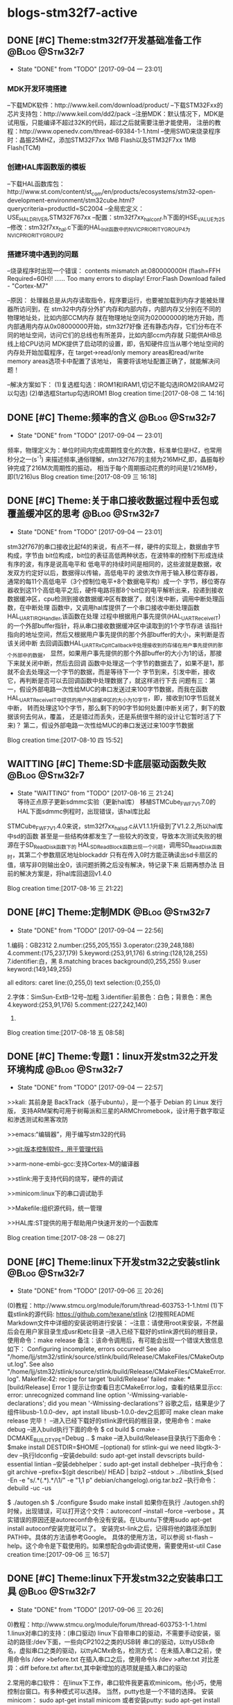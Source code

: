 * blogs-stm32f7-active
** DONE [#C] Theme:stm32f7开发基础准备工作 		 :@Blog:@Stm32f7:
   - State "DONE"       from "TODO"       [2017-09-04 一 23:01]
*** MDK开发环境搭建
--下载MDK软件：http://www.keil.com/download/product/
--下载STM32Fxx的芯片支持包：http://www.keil.com/dd2/pack
--注册MDK：默认情况下，MDK是试用版，只能编译不超过32K的代码，超过之后就需要注册才能使用，
注册的教程：http://www.openedv.com/thread-69384-1-1.html
--使用SWD来烧录程序时：晶振25MHZ，添加STM32F7xx 1MB Flash以及STM32F7xx 1MB Flash(TCM)
*** 创建HAL库函数版的模板
--下载HAL函数库包：http://www.st.com/content/st_com/en/products/ecosystems/stm32-open-development-environment/stm32cube.html?querycriteria=productId=SC2004
--全局宏定义：USE_HAL_DRIVER,STM32F767xx
--配置：stm32f7xx_hal_conf.h下面的HSE_VALUE为25
--修改：stm32f7xx_hal.c下面的HAL_Init函数中的NVIC_PRIORITYGROUP_4为NVIC_PRIORITYGROUP_2
*** 搭建环境中遇到的问题
--烧录程序时出现一个错误：
contents mismatch at:080000000H (flash=FFH Required=60H)!
......
Too many errors to display!
Error:Flash Download failed - "Cortex-M7"

--原因：
	处理器总是从内存读取指令，程序要运行，也要被加载到内存才能被处理器所访问到，在
stm32中内存分外扩内存和内部内存，内部内存又分别在不同的物理地址处，比如内部CCM内存
就在物理地址空间为02000000的地方开始，而内部通用内存从0x08000000开始，stm32f7好像
还有静态内存，它们分布在不同的地址空间，访问它们的总线也有所差异，比如内部ccm内存就
只能供AHB总线上给CPU访问
	MDK提供了启动项的设置，即，告知硬件应当从哪个地址空间的内存处开始加载程序，在
target->read/only memory areas和read/write memory areas选项卡中配置了该地址，
需要将该地址配置正确了，就能解决问题！

--解决方案如下：
(1)复选框勾选：IROM1和IRAM1,切记不能勾选IROM2(IRAM2可以勾选)
(2)单选框Startup勾选IROM1
Blog creation time:[2017-08-08 二 14:16]
** DONE [#C] Theme:频率的含义 								 :@Blog:@Stm32f7:
	- State "DONE"       from "TODO"       [2017-09-04 一 23:01]
	频率，物理定义为：单位时间内完成周期性变化的次数，标准单位是HZ，也常用秒分之一(s^-1)
来描述频率,通俗理解，stm32f767的主频为216MHZ,即，晶振每秒钟完成了216M次周期性的振动，
相当于每个周期振动花费的时间是1/216M秒，即(1/216)us
Blog creation time:[2017-08-09 三 16:18]
** DONE [#C] Theme:关于串口接收数据过程中丢包或覆盖缓冲区的思考 :@Blog:@Stm32f7:
	- State "DONE"       from "TODO"       [2017-09-04 一 23:01]
	stm32f767的串口接收比起f4的来说，有点不一样，硬件的实现上，数据由字节构成，字节由
bit位构成，bit位的表征高低两种状态，在波特率的控制下形成连续有序的波，有序是说高电平和
低电平的持续时间是相同的，这些波就是数据，收发双方约定好以后，数据得以传输，高低电平的
波依次作用于输入移位寄存器，通常的每11个高低电平（3个控制位电平+8个数据电平构）成一个
字节，移位寄存器收到这11个高低电平之后，硬件电路将那8个bit位的电平解析出来，投递到接收
数据缓冲区，cpu检测到接收数据缓冲区有数据了，就引发中断，调用中断处理函数，在中断处理
函数中，又调用hal库提供了一个串口接收中断处理函数HAL_UART_IRQHandler,该函数在处理
过程中根据用户事先提供(HAL_UART_Receive_IT)的一个外部buffer指针，将从串口接收数据缓冲区中读取到的1个字节存进
该指针指向的地址空间，然后又根据用户事先提供的那个外部buffer的大小，来判断是否该关闭中断
去回调函数HAL_UART_RxCpltCallback中处理接收到的存储在用户事先提供的那个外部中的数据，
显然，如果用户事先提供的那个外部buffer的大小为1的话，那接下来就关闭中断，然后去回调
函数中处理这一个字节的数据去了，如果不是1，那就不会去处理这一个字节的数据，而是等待下一个
字节到来，引发中断，接收它，再判断是否可以去回调函数中处理数据了，就这样进行下去
	问题有三：第一，假设外部电路一次性给MUC的串口发送过来100字节数据，而我在函数
HAL_UART_Receive_IT中提供的用户外部缓冲区的大小为10字节，即，接收到10字节后就关中断，
转而处理这10个字节，那么剩下的90字节如何处置(中断关闭了，剩下的数据该何去何从，覆盖，
还是错过而丢失，还是系统很牛掰的设计让它暂时活了下来)？
	第二，假设外部电路一次性给MUC的串口发送过来100字节数据

Blog creation time:[2017-08-10 四 15:52]
** WAITTING [#C] Theme:SD卡底层驱动函数失败 				 :@Blog:@Stm32f7:
	- State "WAITTING"   from "TODO"       [2017-08-16 三 21:24] \\
	  等待正点原子更新sdmmc实验（更新hal库）
	  移植STMCube_FW_F7_V1.7.0的HAL下面sdmmc例程时，出现错误，该hal库比起
STMCube_FW_F7_V1.4.0来说，stm32f7xx_hal_sd.c从V1.1.1升级到了V1.2.2,所以hal库中sd的函数
甚至是一些结构体都发生了一些较大的改变，导致本次测试失败的根源在于SD_ReadDisk函数下的
HAL_SD_ReadBlock函数出现一个问题，调用SD_ReadDisk函数时，其第二个参数扇区地址blockaddr
只有在传入0时方能正确读出sd卡扇区的值，填写非0则输出全0，该问题折腾之后没有解决，特记录下来
后期再想办法
	目前的解决方案是，将hal库回退回v1.4.0

Blog creation time:[2017-08-16 三 21:22]
** DONE [#C] Theme:定制MDK 									 :@Blog:@Stm32f7:
	- State "DONE"       from "TODO"       [2017-09-04 一 22:56]
1.编码：GB2312
2.number:(255,205,155) 
3.operator:(239,248,188)
4.comment:(175,237,179)
5.keyword:(253,91,176)
6.string:(128,128,255)
7.identifier:白，黑
8.matching braces background(0,255,255)
9.user keyword:(149,149,255)

all editors:
caret line:(0,255,0)
text selection:(0,255,0)

2.字体：SimSun-ExtB--12号--加粗
3.identifier:前景色：白色；背景色：黑色
4.keyword:(253,91,176)
5.comment:(227,242,140)
6.
Blog creation time:[2017-08-18 五 08:58]
** DONE [#C] Theme:专题1：linux开发stm32之开发环境构成 		 :@Blog:@Stm32f7:
   - State "DONE"       from "TODO"       [2017-09-04 一 22:57]
>>kali:
	其前身是 BackTrack（基于ubuntu），是一个基于 Debian 的 Linux 发行版，
支持ARM架构可用于树莓派和三星的ARMChromebook，设计用于数字取证和渗透测试和黑客攻防
	
>>emacs:“编辑器”，用于编写stm32的代码

>>git:版本控制软件，用于管理代码

>>arm-none-embi-gcc:支持Cortex-M的编译器

>>stlink:用于支持代码的烧写，硬件的调试

>>minicom:linux下的串口调试助手

>>Makefile:组织源代码，统一管理

>>HAL库:ST提供的用于帮助用户快速开发的一个函数库
	

Blog creation time:[2017-08-28 一 08:27]

** DONE [#C] Theme:linux下开发stm32之安装stlink				 :@Blog:@Stm32f7:
    SCHEDULED:<2017-09-06 三>
	- State "DONE"       from "TODO"       [2017-09-06 三 20:26]
(0)教程：http://www.stmcu.org/module/forum/thread-603753-1-1.html
(1)下载stlink的源代码: https://github.com/texane/stlink 
(2)按照README Markdown文件中详细的安装说明进行安装：
--注意：请使用root来安装，不然最后会在用户家目录生成usr和etc目录
--进入已经下载好的stlink源代码的根目录，使用命令：make release
备注：该命令调用后，有可能会出现一个错误大致信息如下：
Configuring incomplete, errors occurred!
See also "/home/ljj/stm32/stlink/source/stlink/build/Release/CMakeFiles/CMakeOutput.log".
See also "/home/ljj/stm32/stlink/source/stlink/build/Release/CMakeFiles/CMakeError.log".
Makefile:42: recipe for target 'build/Release' failed
make: *** [build/Release] Error 1
提示让你查看日志CMakeError.log，查看的结果显示cc: error: unrecognized command line 
option '-Wmissing-variable-declarations'; did you mean '-Wmissing-declarations'?
谷歌之后，结果是少了组件libusb-1.0.0-dev，apt install libusb-1.0.0-dev之后即可
make clean 
make release 完毕！
--进入已经下载好的stlink源代码的根目录，使用命令：make debug
--进入build执行下面的命令
$ cd build
$ cmake -DCMAKE_BUILD_TYPE=Debug ..
$ make
--进入build/Release目录执行下面命令：
$make install DESTDIR=$HOME
--(optional) for stlink-gui we need libgtk-3-dev
--执行ldconfig
--安装debuild: sudo apt-get install devscripts build-essential lintian 
--安装debhelper：sudo apt-get install debhelper
--执行命令：git archive --prefix=$(git describe)/ HEAD | bzip2 --stdout > ../libstlink_$(sed -En -e "s/.*\((.*)\).*/\1/" -e "1,1 p" debian/changelog).orig.tar.bz2
--执行命令：debuild -uc -us

$ ./autogen.sh    $ ./configure    $sudo  make install
如果你在执行 ./autogen.sh的时候，出现错误，可以打开这个文件：autoreconf --install --force --verbose 。其实错误的原因还是autoreconf命令没有安装。在Ubuntu下使用sudo apt-get install autoconf安装完就可以了。
安装完st-link之后，记得将他的路径添加到PATH中。具体的方法请参考Google。
具体的使用方法，可以参阅 st-flash  --help。这个命令是下载使用的。如果想配合gdb调试使用，需要使用st-util
Case creation time:[2017-09-06 三 16:57]
** DONE [#C] Theme:linux下开发stm32之安装串口工具			 :@Blog:@Stm32f7:
    SCHEDULED:<2017-09-06 三>
	- State "DONE"       from "TODO"       [2017-09-06 三 20:26]
0)教程：http://www.stmcu.org/module/forum/thread-603753-1-1.html
1.linux对串口的支持：(串口驱动)
	linux下自带串口的驱动，不需要手动安装，驱动的路径:/dev下面，一些向CP2102之类的USB转
串口的驱动，以ttyUSBx命名，虚拟串口之类的驱动，以ttyACMx命名，检测方式：
	在未插入串口之前，使用命令ls /dev >before.txt
	在插入串口之后，使用命令ls /dev >after.txt
	对比差异：diff before.txt after.txt,其中新增加的选项就是插入串口的驱动

2.常用的串口软件：
    在linux下工作，串口软件我更喜欢minicom。他小巧，使用控制台窗口。有多种模式可以选择。
当然，putty也是一个不错的选择。
安装minicom： sudo apt-get install minicom
或者安装putty:   sudo apt-get install putty
安装完minicom之后，需要简单的配置一下。比如串口号，波特率，通信协议等等。可以
使用sudo minicom -s 进行配置。
Case creation time:[2017-09-06 三 16:59]
** DONE [#C] Theme:linux下开发stm32之安装arm-none-eabi-gcc	 :@Blog:@Stm32f7:
    SCHEDULED:<2017-09-06 三>
	- State "DONE"       from "TODO"       [2017-09-06 三 20:26]
0)教程：http://www.stmcu.org/module/forum/thread-603753-1-1.html
--arm-none-eabi-gcc，用于编译 ARM 架构的裸机系统（包括 ARM Linux 的 boot、kernel，不适用编译 Linux 应用 Application），一般适合 
ARM7、Cortex-M 和 Cortex-R 内核的芯片使用，所以不支持那些跟操作系统关系密切的函数，比如fork(2)，他使用的是 newlib 这个专用于嵌入式系统的C库
--arm-none-linux-gnueabi-gcc，主要用于基于ARM架构的Linux系统，可用于编译 ARM 架构的 u-boot、Linux内核、linux应用等。arm-none-linux-gnueabi
基于GCC，使用Glibc库，经过 Codesourcery 公司优化过推出的编译器。arm-none-linux-gnueabi-xxx 交叉编译工具的浮点运算非常优秀。一般ARM9、ARM11、Cortex-A 内核，
带有 Linux 操作系统的会用到
--armcc,ARM 公司推出的编译工具，功能和 arm-none-eabi 类似，可以编译裸机程序（u-boot、kernel），但是不能编译 Linux 应用程序。armcc一般和ARM开发工具一起，
Keil MDK、ADS、RVDS和DS-5中的编译器都是armcc，所以 armcc 编译器都是收费的（爱国版除外，呵呵~~）。
由于stm32f7属于arm的cortex-m系列，所以使用arm--none-eabi-gcc作为gcc
(1)下载arm-none-eabi-gcc:https://launchpad.net/gcc-arm-embedded/+download
(2)解压：tar -xjvf gcc-arm-none-eabi-5_4-2016q3-20160926-linux.tar.bz2
(3)完毕！（使用方法参考网址下面的readme）

Case creation time:[2017-09-06 三 17:00]
